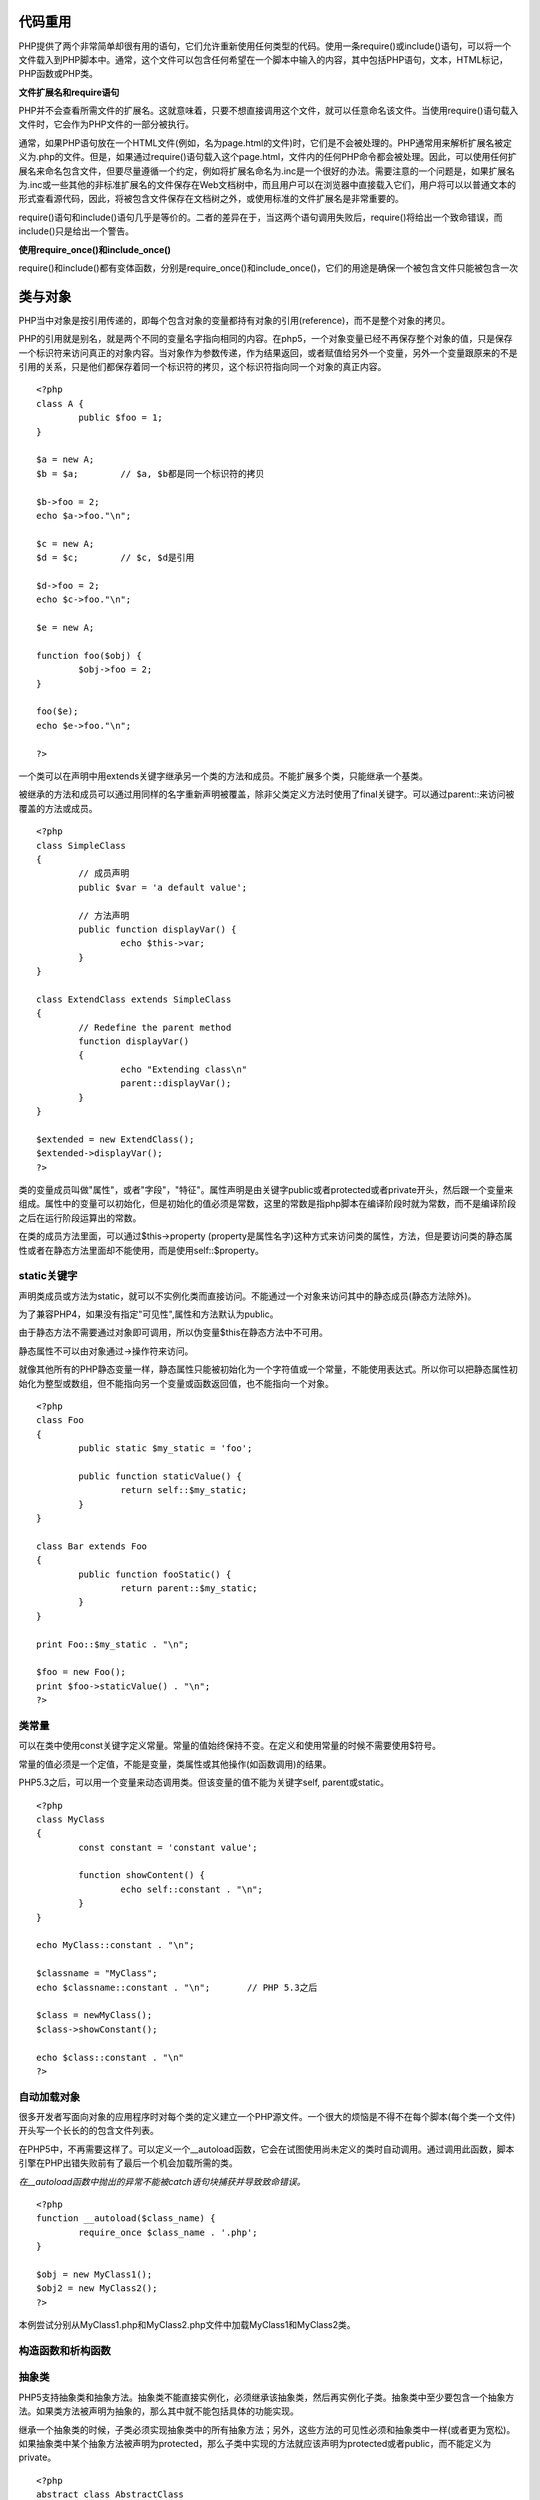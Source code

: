 代码重用
=========

PHP提供了两个非常简单却很有用的语句，它们允许重新使用任何类型的代码。使用一条require()或include()语句，可以将一个文件载入到PHP脚本中。通常，这个文件可以包含任何希望在一个脚本中输入的内容，其中包括PHP语句，文本，HTML标记，PHP函数或PHP类。

**文件扩展名和require语句**

PHP并不会查看所需文件的扩展名。这就意味着，只要不想直接调用这个文件，就可以任意命名该文件。当使用require()语句载入文件时，它会作为PHP文件的一部分被执行。

通常，如果PHP语句放在一个HTML文件(例如，名为page.html的文件)时，它们是不会被处理的。PHP通常用来解析扩展名被定义为.php的文件。但是，如果通过require()语句载入这个page.html，文件内的任何PHP命令都会被处理。因此，可以使用任何扩展名来命名包含文件，但要尽量遵循一个约定，例如将扩展名命名为.inc是一个很好的办法。需要注意的一个问题是，如果扩展名为.inc或一些其他的非标准扩展名的文件保存在Web文档树中，而且用户可以在浏览器中直接载入它们，用户将可以以普通文本的形式查看源代码，因此，将被包含文件保存在文档树之外，或使用标准的文件扩展名是非常重要的。

require()语句和include()语句几乎是等价的。二者的差异在于，当这两个语句调用失败后，require()将给出一个致命错误，而include()只是给出一个警告。

**使用require_once()和include_once()**

require()和include()都有变体函数，分别是require_once()和include_once()，它们的用途是确保一个被包含文件只能被包含一次

类与对象
========

PHP当中对象是按引用传递的，即每个包含对象的变量都持有对象的引用(reference)，而不是整个对象的拷贝。

PHP的引用就是别名，就是两个不同的变量名字指向相同的内容。在php5，一个对象变量已经不再保存整个对象的值，只是保存一个标识符来访问真正的对象内容。当对象作为参数传递，作为结果返回，或者赋值给另外一个变量，另外一个变量跟原来的不是引用的关系，只是他们都保存着同一个标识符的拷贝，这个标识符指向同一个对象的真正内容。

::

	<?php
	class A {
		public $foo = 1;	
	}

	$a = new A;
	$b = $a;	// $a, $b都是同一个标识符的拷贝

	$b->foo = 2;
	echo $a->foo."\n";

	$c = new A;
	$d = $c;	// $c, $d是引用

	$d->foo = 2;
	echo $c->foo."\n";

	$e = new A;
	
	function foo($obj) {
		$obj->foo = 2;
	}

	foo($e);
	echo $e->foo."\n";
	
	?>

一个类可以在声明中用extends关键字继承另一个类的方法和成员。不能扩展多个类，只能继承一个基类。

被继承的方法和成员可以通过用同样的名字重新声明被覆盖，除非父类定义方法时使用了final关键字。可以通过parent::来访问被覆盖的方法或成员。

::

	<?php
	class SimpleClass
	{
		// 成员声明
		public $var = 'a default value';

		// 方法声明
		public function displayVar() {
			echo $this->var;
		}
	}

	class ExtendClass extends SimpleClass
	{
		// Redefine the parent method
		function displayVar()
		{
			echo "Extending class\n"
			parent::displayVar();
		}
	}
	
	$extended = new ExtendClass();
	$extended->displayVar();
	?>

类的变量成员叫做"属性"，或者"字段"，"特征"。属性声明是由关键字public或者protected或者private开头，然后跟一个变量来组成。属性中的变量可以初始化，但是初始化的值必须是常数，这里的常数是指php脚本在编译阶段时就为常数，而不是编译阶段之后在运行阶段运算出的常数。

在类的成员方法里面，可以通过$this->property (property是属性名字)这种方式来访问类的属性，方法，但是要访问类的静态属性或者在静态方法里面却不能使用，而是使用self::$property。

static关键字
^^^^^^^^^^^^

声明类成员或方法为static，就可以不实例化类而直接访问。不能通过一个对象来访问其中的静态成员(静态方法除外)。

为了兼容PHP4，如果没有指定"可见性",属性和方法默认为public。

由于静态方法不需要通过对象即可调用，所以伪变量$this在静态方法中不可用。

静态属性不可以由对象通过->操作符来访问。

就像其他所有的PHP静态变量一样，静态属性只能被初始化为一个字符值或一个常量，不能使用表达式。所以你可以把静态属性初始化为整型或数组，但不能指向另一个变量或函数返回值，也不能指向一个对象。

::

	<?php
	class Foo
	{
		public static $my_static = 'foo';
		
		public function staticValue() {
			return self::$my_static;		
		}
	}

	class Bar extends Foo
	{
		public function fooStatic() {
			return parent::$my_static;
		}
	}

	print Foo::$my_static . "\n";
	
	$foo = new Foo();
	print $foo->staticValue() . "\n";
	?>

类常量
^^^^^^^

可以在类中使用const关键字定义常量。常量的值始终保持不变。在定义和使用常量的时候不需要使用$符号。

常量的值必须是一个定值，不能是变量，类属性或其他操作(如函数调用)的结果。

PHP5.3之后，可以用一个变量来动态调用类。但该变量的值不能为关键字self, parent或static。

::

	<?php
	class MyClass
	{
		const constant = 'constant value';
		
		function showContent() {
			echo self::constant . "\n";
		}
	}

	echo MyClass::constant . "\n";

	$classname = "MyClass";
	echo $classname::constant . "\n";	// PHP 5.3之后

	$class = newMyClass();
	$class->showConstant();

	echo $class::constant . "\n"
	?>


自动加载对象
^^^^^^^^^^^^

很多开发者写面向对象的应用程序时对每个类的定义建立一个PHP源文件。一个很大的烦恼是不得不在每个脚本(每个类一个文件)开头写一个长长的的包含文件列表。

在PHP5中，不再需要这样了。可以定义一个__autoload函数，它会在试图使用尚未定义的类时自动调用。通过调用此函数，脚本引擎在PHP出错失败前有了最后一个机会加载所需的类。

*在__autoload函数中抛出的异常不能被catch语句块捕获并导致致命错误。*

::

	<?php
	function __autoload($class_name) {
		require_once $class_name . '.php';
	}

	$obj = new MyClass1();
	$obj2 = new MyClass2();
	?>

本例尝试分别从MyClass1.php和MyClass2.php文件中加载MyClass1和MyClass2类。

构造函数和析构函数
^^^^^^^^^^^^^^^^^

抽象类
^^^^^^^^

PHP5支持抽象类和抽象方法。抽象类不能直接实例化，必须继承该抽象类，然后再实例化子类。抽象类中至少要包含一个抽象方法。如果类方法被声明为抽象的，那么其中就不能包括具体的功能实现。

继承一个抽象类的时候，子类必须实现抽象类中的所有抽象方法；另外，这些方法的可见性必须和抽象类中一样(或者更为宽松)。如果抽象类中某个抽象方法被声明为protected，那么子类中实现的方法就应该声明为protected或者public，而不能定义为private。

::

	<?php
	abstract class AbstractClass
	{
		// 强制要求子类定义这些方法
		abstract protected function getValue();
		abstract protected function prefixValue($prefix);

		// 普通方法(非抽象方法)
		public function printOut() {
			print $this->getValue() . "\n";
		}
	}

	class ConcreteClass1 extends AbstractClass
	{
		protected function getValue()
		{
			return "ConcreteClass1";
		}
		
		public function prefixValue($prefix) {
			return "{$prefix}ConcreteClass1";		
		}
	}

	class ConcreteClass2 extends AbstractClass
	{
		public function getValue() {
			return "ConcreteClass2";
		}

		public function prefixValue($prefix) {
			return "{$prefix}ConcreteClass2";
		}
	}

	$class1 = new ConcreteClass1;
	$class1->printOut();
	echo $class1->prefixValue('FOO_') . "\n";

	$class2 = new ConcreteClass2;
	$class2->printOut();
	echo $class2->prefixValue('FOO_') . "\n";
	?>

接口
^^^^^

使用接口(interface)，可以指定某个类必须实现哪些方法，但不需要定义这些方法的具体内容。

可以通过interface来定义一个接口，就像定义一个标准的类一样，但其中定义所有的方法都是空的。

接口中定义的所有方法都必须是public，这是接口的特性。

要实现一个接口，可以使用implements操作符。类中必须实现接口中定义的所有方法，否则会报一个fatal错误。如果要实现多个接口，可以用逗号来分隔多个接口的名称。

*实现多个接口时，接口中的方法不能重名。*

*接口也可以继承，通过使用extends操作符。*

接口中也可以定义常量。接口常量和类常量的使用完全相同。它们都是定值，不能被子类或子接口修改。

重载
^^^^^

PHP所提供的"重载"(overloading)是指动态地"创建"类属性和方法。通过魔术方法(magic methods)来实现的。

所有的重载方法都必须被声明为public。

对象迭代
^^^^^^^^^^

PHP5提供了一种迭代(iteration)对象的功能，就像使用数组那样，可以通过foreach来遍历对象中的属。默认情况下，在外部迭代只能得到外部可见的属性的值。

::

    <?php
    class MyClass
    {
        public $var1 = 'value 1';
        public $var2 = 'value 2';
        public $var3 = 'value 3';

        protected $protected = 'protected var';
        private $private = 'private var';

        function iterateVisible() {
            echo "MyClass::iterateVisible:\n";
            foreach($this as $key => $value) {
                print "$key => $value\n";
            }
        }
    }

    $class = new MyClass();

    foreach($class as $key = > $value) {
        print "$key => $value\n";
    }

    echo "\n";

    $class->iterateVisible();
    ?>

如上所示，foreach遍历了所有可见的属性。你也可以通过实现PHP5自带的Iterator接口来实现迭代。使用Iterator接口可以让对象自行决定如何迭代自己。

::

    <?php
    class MyIterator implements Iterator
    {
        private $var = array();

        public function __construct($array)
        {
            if (is_array($array)) {
                $this->var = $array;
            }
        }

        public function rewind() {
            echo "rewinding\n";
            reset($this->var);
        }

        public function current() {
            $var = current($this->var);
            echo "current: $var\n";
            return $var;
        }

        public function key() {
            $var = key($this->var);
            echo "key: $var\n";
            return $var;
        }

        public function valid() {
            $var = $this->current() != false;
            echo "valid: {$var}\n";
            return $var;
        }
    }

    $values = array(1, 2, 3);
    $it = new MyIterator($values);

    foreach ($it as $a => $b) {
        print "$a: $b\n";
    }
    ?>

设计模式
^^^^^^^^^

**工厂模式**

工厂模式(Factory)允许你在代码执行时实例化对象。它之所以被称为工厂模式是因为它负责"生产"对象。工厂方法的参数是你要生成的对象对应的名称。

::

    <?php
    class Example
    {
        // The parameterized factory method
        public static function factory($type)
        {
            if (include_once 'Drivers/' . $type . '.php') {
                $classname = 'Driver_' . $type;
            } else {
                throw new Exception ('Driver not found');
            }
        }
    }
    ?>

按上面的方式可以动态加载drivers。如果Example类是一个数据库抽象类，那么可以这样来生成MySQLhe SQLite驱动对象。

::

    <?php
    // Load a MySQL Driver
    $mysql = Example::factory('MySQL');

    // Load a SQLite Driver
    $sqlite = Example::factory('SQLite');
    ?>

**单例**

单例模式(Singleton)用于为一个类生成一个唯一的对象。最常用的地方是数据库连接。使用单例模式生成一个对象后，该对象可以被其它众多对象所使用。

::

    <?php
    class Example
    {
        // 保存类实例在此属性中
        private static $instance;

        // 构造方法声明为private，防止直接创建对象
        private function __construct()
        {
            echo 'I am constructed';
        }

        // singleton方法
        public static function singleton()
        {
            if (!isset(self::$instance)) {
                $c = __CLASS__;
                self::$instance = new $c;
            }

            return self::$instance;
        }

        // Example类的普通方法
        public function bark()
        {
            echo 'Woof!';
        }

        // 阻止用户复制对象实例
        public function __clone()
        {
            trigger_error('Clone is not allowed.', E_USER_ERROR);
        }
    }
    ?>

这样我们就能得到一个独一无二的Example类的对象。

::

    <?php

    // 这个写法会出错，因为构造方法被声明为private
    $test = new Example;

    // 下面将得到Example类的单例对象
    $test = Example::singleton();
    $test->bark();

    // 复制对象将导致一个E_USER_ERROR.
    $test_clone = clone $test;
    ?>

Final关键字
^^^^^^^^^^^^

PHP5新增了一个final关键字。如果父类中的方法被声明为final，则子类无法覆盖该方法；如果一个类被声明为final，则不能被继承。

对象复制
^^^^^^^^^

在多数情况下，我们并不需要完全复制一个对象来获得其中属性。但有一个情况下确实需要：如果你有一个GTK窗口对象，该对象持有窗口相关的资源。你可能会复制一个新的窗口，保持所有属性与原来的窗口相同，但必须是一个新的对象(因为如果不是新的对象，那么一个窗口中的改变就会影响到另一个窗口)。还有一种情况：如果对象A中保存着对象B的引用，当你复制对象A时，你想其中使用的对象不再是对象B而是对象B的一个副本，那么你必须得到对象A的一个副本。

对象复制可以通过clone关键字来完成(如果可能，这将调用对象的__clone()方法)。对象中的__clone()方法不能被直接调用。

::

    $copy_of_object = clone $object;

当对象被复制后，PHP5会对对象的所有属性执行一个浅复制(shallow copy)。所有的引用属性仍然会是一个指向原来的变量的引用。

对象比较
^^^^^^^^^^

当使用对比操作符(==)比较两个对象变量时，比较的原则是：如果两个对象的属性和属性值都相等，而且两个对象是同一个类的实例，那么这两个对象变量相等。

而如果使用全等操作符(===)，这两个对象变量一定要指向某个类的同一个实例(即同一个对象)。

字符串的连接
^^^^^^^^^^^^^^

字符串连接符---点号(.)，可以将几段文本连接成一个字符串。通常，当使用echo命令向浏览器发送输出时，将使用这个连接符。这可以用来避免编写多个echo命令。

对于任何非数组变量，也可以将变量写入到一个由双引号引用起来的字符串中：

::

    echo "$tireqty tires<br />";

这个语句等价于：

::

    echo $tireqty.' tires<br />';

这两种格式都是有效的，而且使用任何一种格式都只是个人爱好问题。

用一个字符串的内容代替一个变量的操作就是插补(interpolation)。 **请注意，插补操作只是双引号引用的字符串的特性之一。** 不能像这样将一个变量名称放置在一个由单引号引用的字符串中。

::

    echo '$tireqty tires<br />';

该代码将"$tireqty tires<br />"发送给浏览器。

在双引号中，变量名称将被变量值所替代，而在单引号中，变量名称，或者其他任何文件都会不经修改而发送给浏览器。

可变变量
^^^^^^^^^^^^

可变变量允许我们动态地改变一个变量的名称。工作原理是用一个变量的值作为另一个变量的名称。例如：

::

    $varname = 'tireqty';

那么：

::
    
    $$varname = 5;

等价于：

::

    $tireqty = 5;

声明和使用常量
^^^^^^^^^^^^^^^^^^

使用define函数来定义常量。常量的名称通常都是由大写字母组成的。

常量与变量之间的一个重要不同点在于引用一个常量的时候，它前面并没有$符号。如果要使用一个常量的值，只需要使用其名称就可以了。

除了可以自己定义常量外，PHP还预定义了许多常量。了解这些常量的简单方法就是运行phpinfo()命令：

::

    phpinfo();

这个命令将给出一个PHP预定义常量和变量的列表，以及其他有用的信息。

变量和常量的另一个差异在于常量只可以保存布尔值，整数，浮点数或字符串数据。

理解变量的作用域
^^^^^^^^^^^^^^^^^^^

* 内置超级全局变量可以在脚本的任何地方使用和可见。
* 常量，一旦被声明，将可以在全局可见;也就是说，他们可以在函数内外使用。
* 在一个脚本中声明的全局变量在整个脚本中是可见的，但不是在函数内部。
* 函数内部使用的变量声明为全局变量时，其名称要与全局变量名称一致。
* 在函数内部创建并被声明为静态的变量无法在函数外部可见，但是可以在函数的多次执行过程中保持该值。
* 在函数内部创建的变量对函数来说是本地的，而当函数终止时，该变量也就不存在了。

特殊的比较操作符
^^^^^^^^^^^^^^^^^^

恒等操作符===(三个等于号)。只有当恒等操作符两边的操作数相等并且具有相同的数据类型时，其返回值才为true。例如，0=='0'将为true，但是0==='0'就不是true，因为左边的0是一个整数，而另一个0则是一个字符串。

其他操作符
^^^^^^^^^^^^^^

* 错误抑制操作符@可以在任何表达式前面使用，即任何有值的或者可以计算出值的表达式前

* 执行操作符实际上是一对操作符，它是一对反向单引号(``)。反向单引号不是一个单引号---通常，它与~位于键盘的相同位置。PHP将试着将反向单引号之间的命令当作服务器端的命令行来执行。表达式的值就是命令的执行结果。

* 类型操作符：instanceof。instanceof操作符允许检查一个对象是否是特定类的实例。


-----

print和echo都不是真正的函数，但是都可以以带有参数的函数形式进行调用。二者都可以当作一个操作符：只要将要显示的字符串放置在echo或print关键字之后。以函数形式调用print将使其返回一个值(1)。如果希望在一个更复杂的表达式中生成输出，这个功能可能是有用的，但是print要比echo的速度慢。

使用可变函数
^^^^^^^^^^^^^^^^^

PHP有一个函数库，这个函数库允许我们使用不同的方法来操作和测试变量。

* 测试和设置变量类型：大部分的可变函数都是用来测试一个函数的类型的。PHP中有两个最常见的函数，分别是gettype()和settype()。

* PHP还提供了一些特定类型的测试函数。每一个函数都使用一个变量作为其参数，并且返回true或false。这些函数是:
  is_array()
  is_double(), is_float(), is_real() (所有都是相同的函数)
  is_long, is_int(), is_integer() (所有都是相同的函数)
  is_string()
  is_object()
  is_resource()
  is_null
  is_scalar() --- 检查该变量是否是标量，也就是，一个整数，布尔值，字符串或浮点数
  is_numeric() --- 检查该变量是否是任何类型的数字或数字字符串
  is_callable() --- 检查该变量是否是有效的函数名称

* 测试变量状态。
  PHP有几个函数可以用来测试变量的状态，第一个函数就是isset()。这个函数需要一个变量名称作为参数，如果这个变量存在则返回true，否则返回false。也可以传递一个由逗号间隔的变量列表，如果所有变量都被设置了，isset()函数将返回true。
  也可以使用与isset()函数相对应的unset()函数来销毁一个变量。
  函数empty()可以用来检查一个变量是否存在，以及它的值是否为非空和非0，相应的返回值为true或false。

switch语句
^^^^^^^^^^^^

在switch语句中，只要条件值是一个简单的数据类型(整型，字符串或浮点型)，条件就可以具有任意多个不同的值。必须提供一个case语句来处理每一个条件值，并且提供对应的动作代码。此外，还应该有一个默认的case条件来处理没有提供任何特定值的情况。

switch语句和if或elseif语句的行为有所不同。如果没有专门使用花括号来声明一个语句块，if语句只能影响一条语句。而switch语句刚好相反。当switch语句中的特定case被匹配时，PHP将执行该case下的代码，直至遇到break语句。如果没有break语句，switch将执行这个case以下所有值为true的case中的代码。当遇到一个break语句时，才会执行switch后面的语句。

使用数组
===========

数组排序
^^^^^^^^^^

* 使用sort()函数：sort()函数是区分字母大小写的。所有的大写字母都在小写字母的前面。所以'A'小于'Z'，而'Z'小于'a'。
  该函数的第二个参数是可选的。这个可选参数可以传递SORT_REGULAR（默认值），SORT_NUMERIC或SORT_STRING。指定排序类型的功能是非常有用，例如，当要比较可能包含有数字2和12的字符串时。从数字角度看，2要小于12，但是作为字符串，'12'却要小于'2'。

* 使用asort()函数和ksort()函数对相关数组排序：函数asort()根据数组的每个元素值进行排序，函数ksort()则是按关联数组的关键字排序。

* 反向排序：sort(), asort()和ksort()每个都有一个对应的反向排序的函数(rsort(), arsort()和krsort())，可以将数组按降序排序。 

对数组进行重新排序
^^^^^^^^^^^^^^^^^^^^^

* 函数shuffle()将数组各元素进行随机排序。

* 函数array_reverse()给出一个原来数组的反向排序。

从文件载入数组
^^^^^^^^^^^^^^^^^^

可以使用file()函数将整个文件载入到一个数组中。文件中的每行则成为数组中的一个元素。

